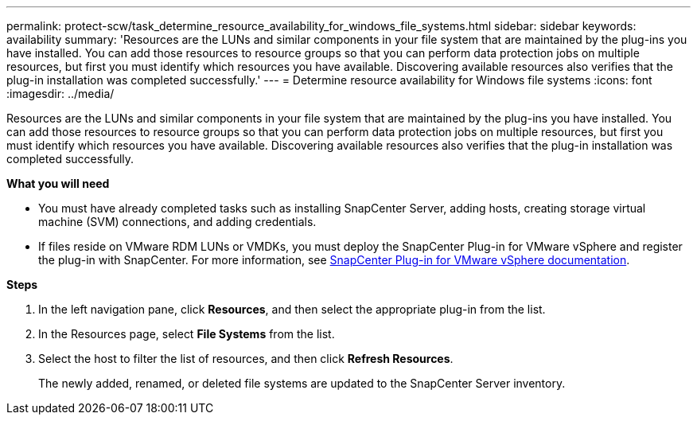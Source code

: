 ---
permalink: protect-scw/task_determine_resource_availability_for_windows_file_systems.html
sidebar: sidebar
keywords: availability
summary: 'Resources are the LUNs and similar components in your file system that are maintained by the plug-ins you have installed. You can add those resources to resource groups so that you can perform data protection jobs on multiple resources, but first you must identify which resources you have available. Discovering available resources also verifies that the plug-in installation was completed successfully.'
---
= Determine resource availability for Windows file systems
:icons: font
:imagesdir: ../media/

[.lead]
Resources are the LUNs and similar components in your file system that are maintained by the plug-ins you have installed. You can add those resources to resource groups so that you can perform data protection jobs on multiple resources, but first you must identify which resources you have available. Discovering available resources also verifies that the plug-in installation was completed successfully.

*What you will need*

* You must have already completed tasks such as installing SnapCenter Server, adding hosts, creating storage virtual machine (SVM) connections, and adding credentials.
* If files reside on VMware RDM LUNs or VMDKs, you must deploy the SnapCenter Plug-in for VMware vSphere and register the plug-in with SnapCenter. For more information, see https://docs.netapp.com/us-en/sc-plugin-vmware-vsphere/[SnapCenter Plug-in for VMware vSphere documentation^].

*Steps*

. In the left navigation pane, click *Resources*, and then select the appropriate plug-in from the list.
. In the Resources page, select *File Systems* from the list.
. Select the host to filter the list of resources, and then click *Refresh Resources*.
+
The newly added, renamed, or deleted file systems are updated to the SnapCenter Server inventory.
